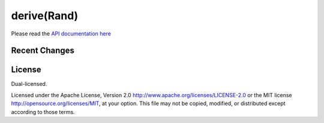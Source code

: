 
derive(Rand)
============

Please read the `API documentation here`__

__ https://bluss.github.io/rand_derive/

|build_status|_ |crates|_

.. |build_status| image:: https://travis-ci.org/bluss/rand_derive.svg?branch=master
.. _build_status: https://travis-ci.org/bluss/rand_derive

.. |crates| image:: http://meritbadge.herokuapp.com/rand_derive
.. _crates: https://crates.io/crates/rand_derive

Recent Changes
--------------

License
-------

Dual-licensed.

Licensed under the Apache License, Version 2.0
http://www.apache.org/licenses/LICENSE-2.0 or the MIT license
http://opensource.org/licenses/MIT, at your
option. This file may not be copied, modified, or distributed
except according to those terms.


